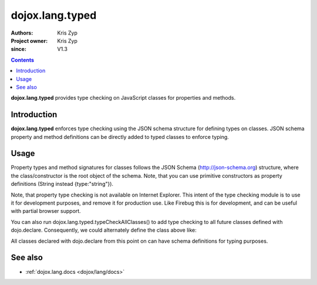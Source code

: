 .. _dojox/lang/typed:

================
dojox.lang.typed
================

:Authors: Kris Zyp
:Project owner: Kris Zyp
:since: V1.3

.. contents ::
    :depth: 3

**dojox.lang.typed** provides type checking on JavaScript classes for properties and methods.

Introduction
============

**dojox.lang.typed** enforces type checking using the JSON schema structure for defining types on classes. JSON schema property and method definitions can be directly added to typed classes to enforce typing.

Usage
=====

Property types and method signatures for classes follows the JSON Schema (http://json-schema.org) structure, where the class/constructor is the root object of the schema. Note, that you can use primitive constructors as property definitions (String instead {type:"string"}).

.. js ::

 dojo.require("dojox.lang.typed");
 
 TypedClass = dojox.lang.typed(
     dojo.declare("TypedClass", null, {
         constructor: function(makeDefaults){
             if(makeDefaults){
                 this.aString = "start";
             }
         },
         add: function(a, b){
             return a + b;
         }
     }));
 TypedClass.properties = {
     aString:String, // this is the same aString:{type:"string"}
 };
 TypedClass.methods = {
     add: {
         parameters:[
             Number,
             Number
         ],
         returns: {type:"number", description: "The sum"}
     }
 }

 typedInstance = new TypedClass(); // this will throw a TypeError, since there is no value for the aString property.
 typedInstance = new TypedClass(true); // this will run without error
 typedInstance.aString = 44; // this will throw a TypeError, only strings can be assigned to this property
 typedInstance.aString = "hi"; // this will run without error
 typedInstance.add("hi", 33); // this will throw a TypeError, both parameters must be numbers
 typedInstance.add(33, 22); // this will run without error

Note, that property type checking is not available on Internet Explorer. This intent of the type checking module is to use it for development purposes, and remove it for production use. Like Firebug this is for development, and can be useful with partial browser support.

You can also run dojox.lang.typed.typeCheckAllClasses() to add type checking to all future classes defined with dojo.declare. Consequently, we could alternately define the class above like:

.. js ::

 dojox.lang.typed.typeCheckAllClasses();
 dojo.declare("TypedClass", null, {
     constructor: function(makeDefaults){
         ...

All classes declared with dojo.declare from this point on can have schema definitions for typing purposes.


See also
========

* :ref:`dojox.lang.docs <dojox/lang/docs>`
